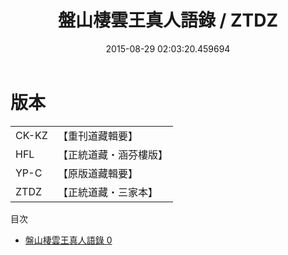 #+TITLE: 盤山棲雲王真人語錄 / ZTDZ

#+DATE: 2015-08-29 02:03:20.459694
* 版本
 |     CK-KZ|【重刊道藏輯要】|
 |       HFL|【正統道藏・涵芬樓版】|
 |      YP-C|【原版道藏輯要】|
 |      ZTDZ|【正統道藏・三家本】|
目次
 - [[file:KR5d0082_000.txt][盤山棲雲王真人語錄 0]]
